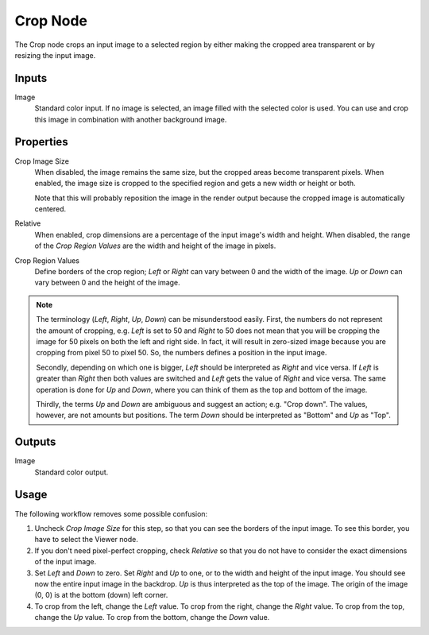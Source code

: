 .. index:: Compositor Nodes; Crop
.. _bpy.types.CompositorNodeCrop:

*********
Crop Node
*********

.. figure:: /images/compositing_node-types_CompositorNodeCrop.webp
   :align: right
   :alt: Crop Node.

The Crop node crops an input image to a selected region
by either making the cropped area transparent or by resizing the input image.


Inputs
======

Image
   Standard color input. If no image is selected, an image filled with the selected color is used.
   You can use and crop this image in combination with another background image.


Properties
==========

Crop Image Size
   When disabled, the image remains the same size, but the cropped areas become transparent pixels.
   When enabled, the image size is cropped to the specified region and gets a new width or height or both.

   Note that this will probably reposition the image in the render output
   because the cropped image is automatically centered.

Relative
   When enabled, crop dimensions are a percentage of the input image's width and height.
   When disabled, the range of the *Crop Region Values* are the width and height of the image in pixels.

Crop Region Values
   Define borders of the crop region; *Left* or *Right* can vary between 0 and the width of the image.
   *Up* or *Down* can vary between 0 and the height of the image.

.. note::

   The terminology (*Left*, *Right*, *Up*, *Down*) can be misunderstood easily.
   First, the numbers do not represent the amount of cropping,
   e.g. *Left* is set to 50 and *Right* to 50 does not mean that you will be
   cropping the image for 50 pixels on both the left and right side.
   In fact, it will result in zero-sized image because you are cropping from pixel 50 to pixel 50.
   So, the numbers defines a position in the input image.

   Secondly, depending on which one is bigger, *Left* should be interpreted as *Right* and vice versa.
   If *Left* is greater than *Right* then both values are switched and *Left* gets the value of *Right*
   and vice versa. The same operation is done for *Up* and *Down*, where you can think of them as the top
   and bottom of the image.

   Thirdly, the terms *Up* and *Down* are ambiguous and suggest an action; e.g. "Crop down".
   The values, however, are not amounts but positions.
   The term *Down* should be interpreted as "Bottom" and *Up* as "Top".


Outputs
=======

Image
   Standard color output.


Usage
=====

The following workflow removes some possible confusion:

#. Uncheck *Crop Image Size* for this step, so that you can see the borders of the input image.
   To see this border, you have to select the Viewer node.
#. If you don't need pixel-perfect cropping, check *Relative* so that
   you do not have to consider the exact dimensions of the input image.
#. Set *Left* and *Down* to zero. Set *Right* and *Up* to one, or to the width and height of the input image.
   You should see now the entire input image in the backdrop. *Up* is thus interpreted as the top of the image.
   The origin of the image (0, 0) is at the bottom (down) left corner.
#. To crop from the left, change the *Left* value. To crop from the right, change the *Right* value.
   To crop from the top, change the *Up* value. To crop from the bottom, change the *Down* value.
